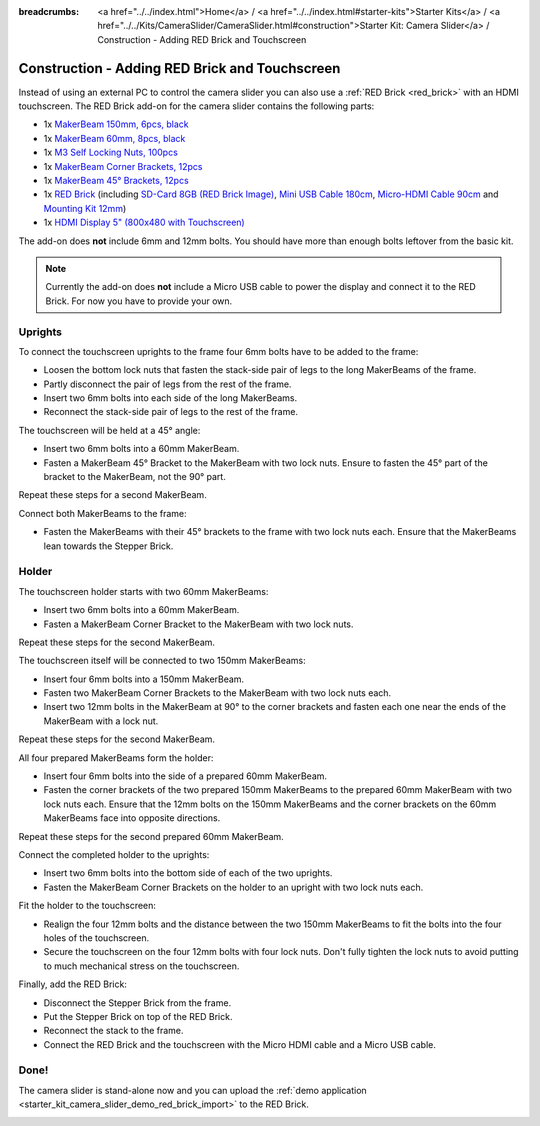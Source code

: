 
:breadcrumbs: <a href="../../index.html">Home</a> / <a href="../../index.html#starter-kits">Starter Kits</a> / <a href="../../Kits/CameraSlider/CameraSlider.html#construction">Starter Kit: Camera Slider</a> / Construction - Adding RED Brick and Touchscreen

.. _starter_kit_camera_slider_construction_red_brick:

Construction - Adding RED Brick and Touchscreen
===============================================

Instead of using an external PC to control the camera slider you can also
use a :ref:`RED Brick <red_brick>` with an HDMI touchscreen. The RED Brick
add-on for the camera slider contains the following parts:

* 1x `MakerBeam 150mm, 6pcs, black <https://www.tinkerforge.com/en/shop/makerbeam/beams/makerbeam-150mm-6pcs-black.html>`__
* 1x `MakerBeam 60mm, 8pcs, black <https://www.tinkerforge.com/en/shop/makerbeam/beams/makerbeam-60mm-8pcs-black.html>`__
* 1x `M3 Self Locking Nuts, 100pcs <https://www.tinkerforge.com/en/shop/makerbeam/nuts-bolts/100-m3-self-locking-nuts.html>`__
* 1x `MakerBeam Corner Brackets, 12pcs <https://www.tinkerforge.com/en/shop/makerbeam/brackets/makerbeam-corner-brackets-12pcs.html>`__
* 1x `MakerBeam 45° Brackets, 12pcs <https://www.tinkerforge.com/en/shop/makerbeam/brackets/makerbeam-45-brackets-12pcs.html>`__
* 1x `RED Brick <https://www.tinkerforge.com/en/shop/bricks/red-brick.html>`__
  (including `SD-Card 8GB (RED Brick Image) <https://www.tinkerforge.com/en/shop/accessories/red-brick/sd-card-8gb-full-image.html>`__,
  `Mini USB Cable 180cm <https://www.tinkerforge.com/en/shop/accessories/cable/mini-usb-cable-180cm.html>`__,
  `Micro-HDMI Cable 90cm <https://www.tinkerforge.com/en/shop/accessories/cable/micro-hdmi-cable-90cm.html>`__ and
  `Mounting Kit 12mm <https://www.tinkerforge.com/en/shop/accessories/mounting/mounting-kit-12mm.html>`__)
* 1x `HDMI Display 5" (800x480 with Touchscreen) <https://www.tinkerforge.com/en/shop/accessories/red-brick/hdmi-display-5-inch.html>`__

The add-on does **not** include 6mm and 12mm bolts. You should have more than
enough bolts leftover from the basic kit.

.. note::

  Currently the add-on does **not** include a Micro USB cable to power the
  display and connect it to the RED Brick. For now you have to provide your own.

Uprights
--------

To connect the touchscreen uprights to the frame four 6mm bolts have to be
added to the frame:

* Loosen the bottom lock nuts that fasten the stack-side pair of legs to the
  long MakerBeams of the frame.
* Partly disconnect the pair of legs from the rest of the frame.
* Insert two 6mm bolts into each side of the long MakerBeams.
* Reconnect the stack-side pair of legs to the rest of the frame.

.. image:: /Images/Kits/kit_camera_slider_red_brick_step1_350.jpg
   :scale: 100 %
   :alt: Two 6mm bolts in the side of the frame
   :align: center
   :target: ../../_images/Kits/kit_camera_slider_red_brick_step1_1500.jpg

The touchscreen will be held at a 45° angle:

* Insert two 6mm bolts into a 60mm MakerBeam.
* Fasten a MakerBeam 45° Bracket to the MakerBeam with two lock nuts. Ensure
  to fasten the 45° part of the bracket to the MakerBeam, not the 90° part.

Repeat these steps for a second MakerBeam.

.. image:: /Images/Kits/kit_camera_slider_red_brick_step2_350.jpg
   :scale: 100 %
   :alt: MakerBeam with 45° bracket
   :align: center
   :target: ../../_images/Kits/kit_camera_slider_red_brick_step2_1500.jpg

Connect both MakerBeams to the frame:

* Fasten the MakerBeams with their 45° brackets to the frame with two lock nuts
  each. Ensure that the MakerBeams lean towards the Stepper Brick.

.. image:: /Images/Kits/kit_camera_slider_red_brick_step3_350.jpg
   :scale: 100 %
   :alt: MakerBeam with 45° bracket connected to frame
   :align: center
   :target: ../../_images/Kits/kit_camera_slider_red_brick_step3_1500.jpg

Holder
------

The touchscreen holder starts with two 60mm MakerBeams:

* Insert two 6mm bolts into a 60mm MakerBeam.
* Fasten a MakerBeam Corner Bracket to the MakerBeam with two lock nuts.

Repeat these steps for the second MakerBeam.

.. image:: /Images/Kits/kit_camera_slider_red_brick_step4_350.jpg
   :scale: 100 %
   :alt: MakerBeam with corner bracket
   :align: center
   :target: ../../_images/Kits/kit_camera_slider_red_brick_step4_1500.jpg

The touchscreen itself will be connected to two 150mm MakerBeams:

* Insert four 6mm bolts into a 150mm MakerBeam.
* Fasten two MakerBeam Corner Brackets to the MakerBeam with two lock nuts each.
* Insert two 12mm bolts in the MakerBeam at 90° to the corner brackets and
  fasten each one near the ends of the MakerBeam with a lock nut.

Repeat these steps for the second MakerBeam.

.. image:: /Images/Kits/kit_camera_slider_red_brick_step5_350.jpg
   :scale: 100 %
   :alt: MakerBeam with two corner brackets and bolts for the touchscreen
   :align: center
   :target: ../../_images/Kits/kit_camera_slider_red_brick_step5_1500.jpg

All four prepared MakerBeams form the holder:

* Insert four 6mm bolts into the side of a prepared 60mm MakerBeam.
* Fasten the corner brackets of the two prepared 150mm MakerBeams to the
  prepared 60mm MakerBeam with two lock nuts each. Ensure that the 12mm bolts
  on the 150mm MakerBeams and the corner brackets on the 60mm MakerBeams face
  into opposite directions.

Repeat these steps for the second prepared 60mm MakerBeam.

.. image:: /Images/Kits/kit_camera_slider_red_brick_step6_350.jpg
   :scale: 100 %
   :alt: Complete touchscreen holder
   :align: center
   :target: ../../_images/Kits/kit_camera_slider_red_brick_step6_1500.jpg

Connect the completed holder to the uprights:

* Insert two 6mm bolts into the bottom side of each of the two uprights.
* Fasten the MakerBeam Corner Brackets on the holder to an upright with two
  lock nuts each.

.. image:: /Images/Kits/kit_camera_slider_red_brick_step7_350.jpg
   :scale: 100 %
   :alt: Touchscreen holder connected to frame with RED Brick
   :align: center
   :target: ../../_images/Kits/kit_camera_slider_red_brick_step7_1500.jpg

Fit the holder to the touchscreen:

* Realign the four 12mm bolts and the distance between the two 150mm MakerBeams
  to fit the bolts into the four holes of the touchscreen.
* Secure the touchscreen on the four 12mm bolts with four lock nuts. Don't
  fully tighten the lock nuts to avoid putting to much mechanical stress on
  the touchscreen.

Finally, add the RED Brick:

* Disconnect the Stepper Brick from the frame.
* Put the Stepper Brick on top of the RED Brick.
* Reconnect the stack to the frame.
* Connect the RED Brick and the touchscreen with the Micro HDMI cable and a
  Micro USB cable.

Done!
-----

The camera slider is stand-alone now and you can upload the :ref:`demo
application <starter_kit_camera_slider_demo_red_brick_import>` to the RED Brick.

.. image:: /Images/Kits/kit_camera_slider_red_brick_step8_600.jpg
   :scale: 100 %
   :alt: Camera slider with RED Brick add-on
   :align: center
   :target: ../../_images/Kits/kit_camera_slider_red_brick_step8_1500.jpg
